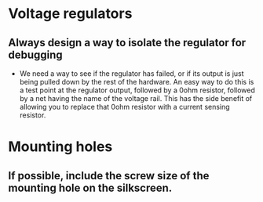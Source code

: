 * Voltage regulators
** Always design a way to isolate the regulator for debugging
   - We need a way to see if the regulator has failed, or if its output is just being pulled down by the rest of the hardware.  An easy way to do this is a test point at the regulator output, followed by a 0ohm resistor, followed by a net having the name of the voltage rail.  This has the side benefit of allowing you to replace that 0ohm resistor with a current sensing resistor.

* Mounting holes
** If possible, include the screw size of the mounting hole on the silkscreen.
